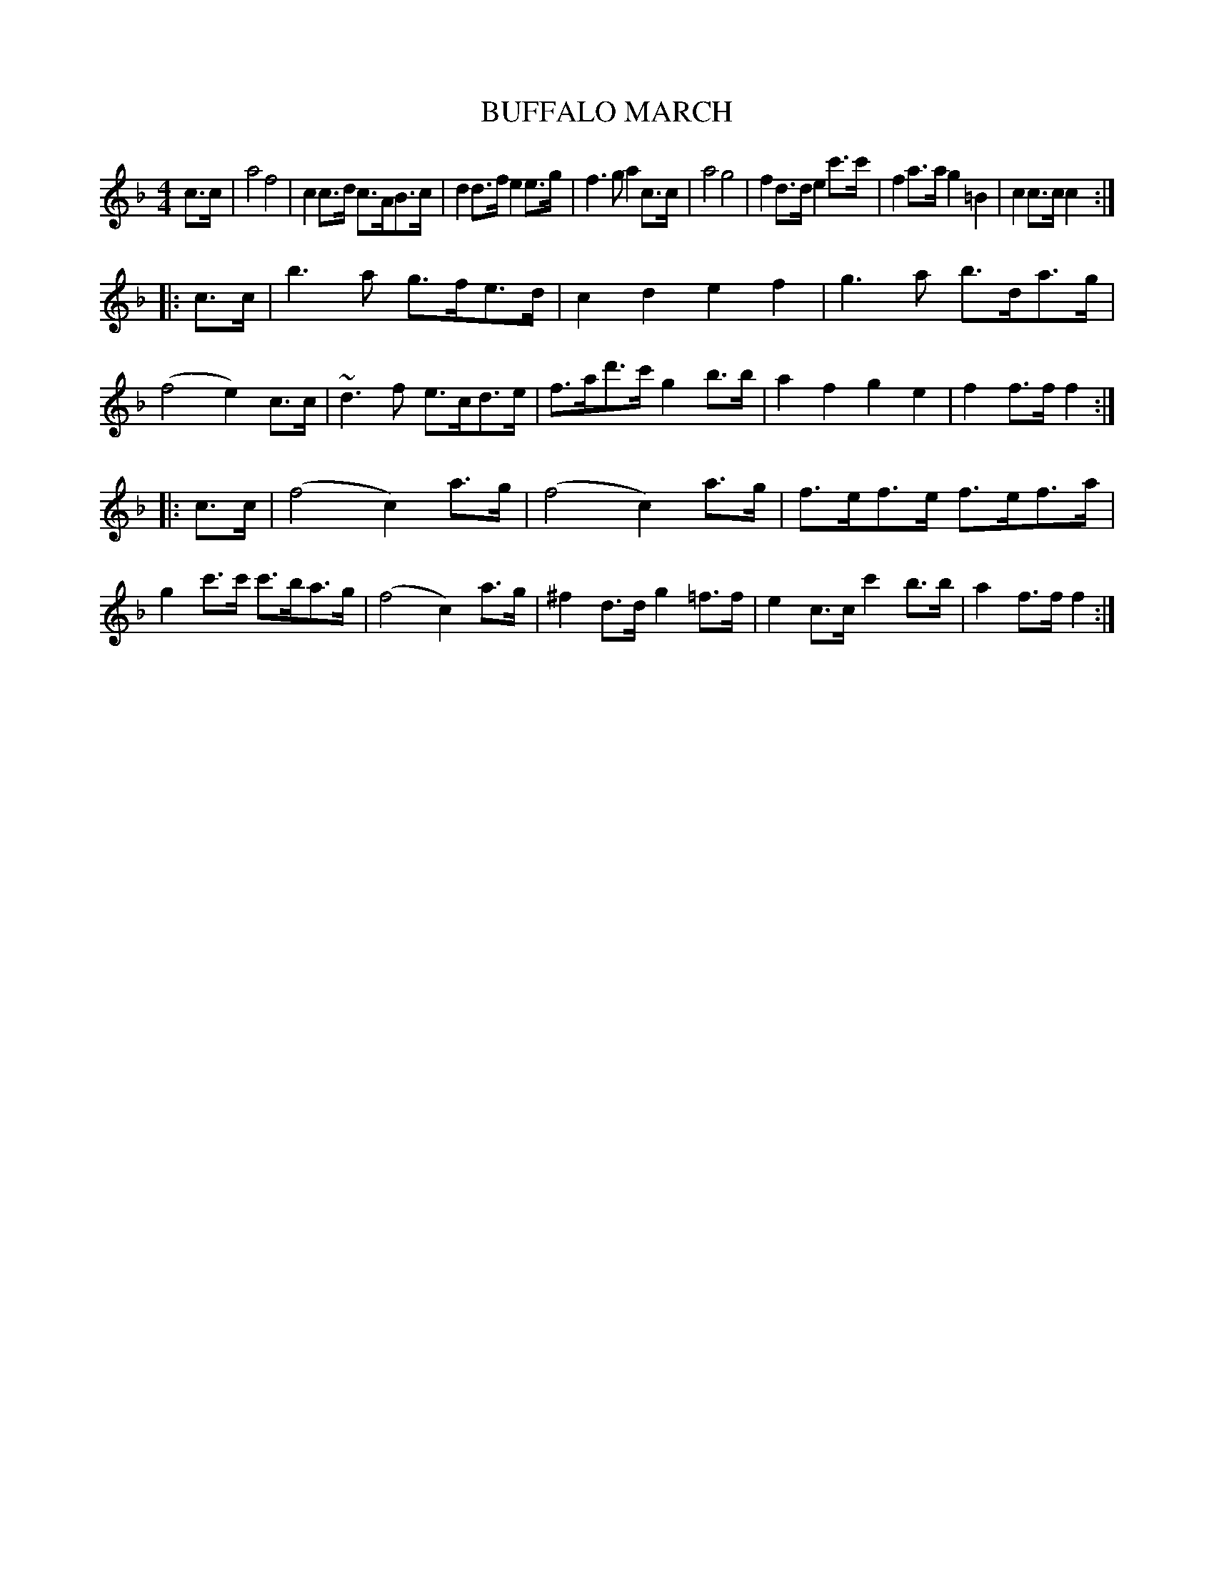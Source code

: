 X: 0941
T: BUFFALO MARCH
B: Oliver Ditson "The Boston Collection of Instrumental Music" 1910 p.94 #1
F: http://conquest.imslp.info/files/imglnks/usimg/8/8f/IMSLP175643-PMLP309456-bostoncollection00bost_bw.pdf
%: 2012 John Chambers <jc:trillian.mit.edu>
M: 4/4
L: 1/8
K: F
c>c |\
a4 f4 | c2c>d c>AB>c | d2d>f e2e>g | f3g a2c>c |\
a4 g4 | f2d>d e2c'>c' | f2a>a g2=B2 | c2c>c c2 :|
|: c>c |\
b3a g>fe>d | c2d2 e2f2 | g3a b>da>g | (f4 e2)c>c |\
~d3f e>cd>e | f>ad'>c' g2b>b | a2f2 g2e2 | f2f>f f2 :|
|: c>c |\
(f4 c2)a>g | (f4 c2)a>g | f>ef>e f>ef>a | g2c'>c' c'>ba>g |\
(f4 c2)a>g | ^f2d>d g2=f>f | e2c>c c'2b>b | a2f>f f2 :|
